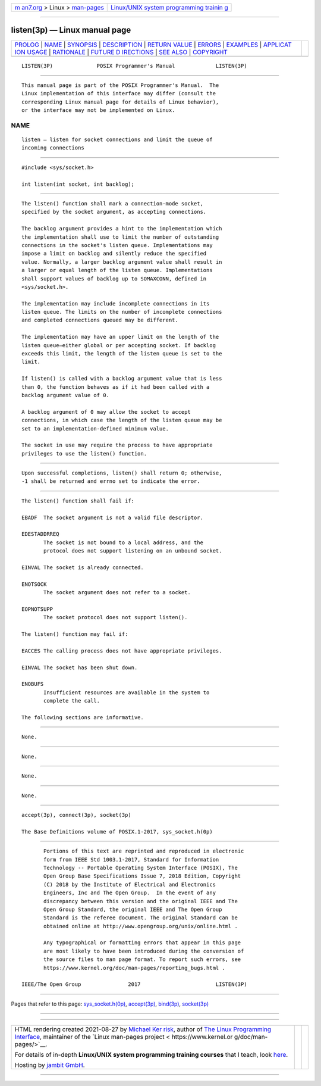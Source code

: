 .. container:: page-top

.. container:: nav-bar

   +----------------------------------+----------------------------------+
   | `m                               | `Linux/UNIX system programming   |
   | an7.org <../../../index.html>`__ | trainin                          |
   | > Linux >                        | g <http://man7.org/training/>`__ |
   | `man-pages <../index.html>`__    |                                  |
   +----------------------------------+----------------------------------+

--------------

listen(3p) — Linux manual page
==============================

+-----------------------------------+-----------------------------------+
| `PROLOG <#PROLOG>`__ \|           |                                   |
| `NAME <#NAME>`__ \|               |                                   |
| `SYNOPSIS <#SYNOPSIS>`__ \|       |                                   |
| `DESCRIPTION <#DESCRIPTION>`__ \| |                                   |
| `RETURN VALUE <#RETURN_VALUE>`__  |                                   |
| \| `ERRORS <#ERRORS>`__ \|        |                                   |
| `EXAMPLES <#EXAMPLES>`__ \|       |                                   |
| `APPLICAT                         |                                   |
| ION USAGE <#APPLICATION_USAGE>`__ |                                   |
| \| `RATIONALE <#RATIONALE>`__ \|  |                                   |
| `FUTURE D                         |                                   |
| IRECTIONS <#FUTURE_DIRECTIONS>`__ |                                   |
| \| `SEE ALSO <#SEE_ALSO>`__ \|    |                                   |
| `COPYRIGHT <#COPYRIGHT>`__        |                                   |
+-----------------------------------+-----------------------------------+
| .. container:: man-search-box     |                                   |
+-----------------------------------+-----------------------------------+

::

   LISTEN(3P)              POSIX Programmer's Manual             LISTEN(3P)


-----------------------------------------------------

::

          This manual page is part of the POSIX Programmer's Manual.  The
          Linux implementation of this interface may differ (consult the
          corresponding Linux manual page for details of Linux behavior),
          or the interface may not be implemented on Linux.

NAME
-------------------------------------------------

::

          listen — listen for socket connections and limit the queue of
          incoming connections


---------------------------------------------------------

::

          #include <sys/socket.h>

          int listen(int socket, int backlog);


---------------------------------------------------------------

::

          The listen() function shall mark a connection-mode socket,
          specified by the socket argument, as accepting connections.

          The backlog argument provides a hint to the implementation which
          the implementation shall use to limit the number of outstanding
          connections in the socket's listen queue. Implementations may
          impose a limit on backlog and silently reduce the specified
          value. Normally, a larger backlog argument value shall result in
          a larger or equal length of the listen queue. Implementations
          shall support values of backlog up to SOMAXCONN, defined in
          <sys/socket.h>.

          The implementation may include incomplete connections in its
          listen queue. The limits on the number of incomplete connections
          and completed connections queued may be different.

          The implementation may have an upper limit on the length of the
          listen queue—either global or per accepting socket. If backlog
          exceeds this limit, the length of the listen queue is set to the
          limit.

          If listen() is called with a backlog argument value that is less
          than 0, the function behaves as if it had been called with a
          backlog argument value of 0.

          A backlog argument of 0 may allow the socket to accept
          connections, in which case the length of the listen queue may be
          set to an implementation-defined minimum value.

          The socket in use may require the process to have appropriate
          privileges to use the listen() function.


-----------------------------------------------------------------

::

          Upon successful completions, listen() shall return 0; otherwise,
          -1 shall be returned and errno set to indicate the error.


-----------------------------------------------------

::

          The listen() function shall fail if:

          EBADF  The socket argument is not a valid file descriptor.

          EDESTADDRREQ
                 The socket is not bound to a local address, and the
                 protocol does not support listening on an unbound socket.

          EINVAL The socket is already connected.

          ENOTSOCK
                 The socket argument does not refer to a socket.

          EOPNOTSUPP
                 The socket protocol does not support listen().

          The listen() function may fail if:

          EACCES The calling process does not have appropriate privileges.

          EINVAL The socket has been shut down.

          ENOBUFS
                 Insufficient resources are available in the system to
                 complete the call.

          The following sections are informative.


---------------------------------------------------------

::

          None.


---------------------------------------------------------------------------

::

          None.


-----------------------------------------------------------

::

          None.


---------------------------------------------------------------------------

::

          None.


---------------------------------------------------------

::

          accept(3p), connect(3p), socket(3p)

          The Base Definitions volume of POSIX.1‐2017, sys_socket.h(0p)


-----------------------------------------------------------

::

          Portions of this text are reprinted and reproduced in electronic
          form from IEEE Std 1003.1-2017, Standard for Information
          Technology -- Portable Operating System Interface (POSIX), The
          Open Group Base Specifications Issue 7, 2018 Edition, Copyright
          (C) 2018 by the Institute of Electrical and Electronics
          Engineers, Inc and The Open Group.  In the event of any
          discrepancy between this version and the original IEEE and The
          Open Group Standard, the original IEEE and The Open Group
          Standard is the referee document. The original Standard can be
          obtained online at http://www.opengroup.org/unix/online.html .

          Any typographical or formatting errors that appear in this page
          are most likely to have been introduced during the conversion of
          the source files to man page format. To report such errors, see
          https://www.kernel.org/doc/man-pages/reporting_bugs.html .

   IEEE/The Open Group               2017                        LISTEN(3P)

--------------

Pages that refer to this page:
`sys_socket.h(0p) <../man0/sys_socket.h.0p.html>`__, 
`accept(3p) <../man3/accept.3p.html>`__, 
`bind(3p) <../man3/bind.3p.html>`__, 
`socket(3p) <../man3/socket.3p.html>`__

--------------

--------------

.. container:: footer

   +-----------------------+-----------------------+-----------------------+
   | HTML rendering        |                       | |Cover of TLPI|       |
   | created 2021-08-27 by |                       |                       |
   | `Michael              |                       |                       |
   | Ker                   |                       |                       |
   | risk <https://man7.or |                       |                       |
   | g/mtk/index.html>`__, |                       |                       |
   | author of `The Linux  |                       |                       |
   | Programming           |                       |                       |
   | Interface <https:     |                       |                       |
   | //man7.org/tlpi/>`__, |                       |                       |
   | maintainer of the     |                       |                       |
   | `Linux man-pages      |                       |                       |
   | project <             |                       |                       |
   | https://www.kernel.or |                       |                       |
   | g/doc/man-pages/>`__. |                       |                       |
   |                       |                       |                       |
   | For details of        |                       |                       |
   | in-depth **Linux/UNIX |                       |                       |
   | system programming    |                       |                       |
   | training courses**    |                       |                       |
   | that I teach, look    |                       |                       |
   | `here <https://ma     |                       |                       |
   | n7.org/training/>`__. |                       |                       |
   |                       |                       |                       |
   | Hosting by `jambit    |                       |                       |
   | GmbH                  |                       |                       |
   | <https://www.jambit.c |                       |                       |
   | om/index_en.html>`__. |                       |                       |
   +-----------------------+-----------------------+-----------------------+

--------------

.. container:: statcounter

   |Web Analytics Made Easy - StatCounter|

.. |Cover of TLPI| image:: https://man7.org/tlpi/cover/TLPI-front-cover-vsmall.png
   :target: https://man7.org/tlpi/
.. |Web Analytics Made Easy - StatCounter| image:: https://c.statcounter.com/7422636/0/9b6714ff/1/
   :class: statcounter
   :target: https://statcounter.com/
